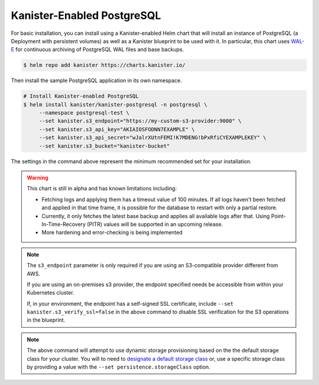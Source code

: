 Kanister-Enabled PostgreSQL
---------------------------

For basic installation, you can install using a Kanister-enabled Helm
chart that will install an instance of PostgreSQL (a Deployment with
persistent volumes) as well as a Kanister blueprint to be used with
it. In particular, this chart uses `WAL-E
<https://github.com/wal-e/wal-e>`_ for continuous archiving of
PostgreSQL WAL files and base backups.


.. code-block:: console

   $ helm repo add kanister https://charts.kanister.io/


Then install the sample PostgreSQL application in its own namespace.

.. For some reason using 'console' or 'bash' highlights the snippet weirdly

.. code-block:: rst

   # Install Kanister-enabled PostgreSQL
   $ helm install kanister/kanister-postgresql -n postgresql \
        --namespace postgresql-test \
        --set kanister.s3_endpoint="https://my-custom-s3-provider:9000" \
        --set kanister.s3_api_key="AKIAIOSFODNN7EXAMPLE" \
        --set kanister.s3_api_secret="wJalrXUtnFEMI!K7MDENG!bPxRfiCYEXAMPLEKEY" \
        --set kanister.s3_bucket="kanister-bucket"

The settings in the command above represent the minimum recommended set for
your installation.

.. warning:: This chart is still in alpha and has known limitations including:

  * Fetching logs and applying them has a timeout value of 100
    minutes. If all logs haven't been fetched and applied in that time
    frame, it is possible for the database to restart with only a
    partial restore.

  * Currently, it only fetches the latest base backup and applies all
    available logs after that. Using Point-In-Time-Recovery (PITR)
    values will be supported in an upcoming release.

  * More hardening and error-checking is being implemented

.. note:: The ``s3_endpoint`` parameter is only required if you are using an
  S3-compatible provider different from AWS.

  If you are using an on-premises s3 provider, the endpoint specified needs be
  accessible from within your Kubernetes cluster.

  If, in your environment, the endpoint has a self-signed SSL certificate, include
  ``--set kanister.s3_verify_ssl=false`` in the above command to disable SSL
  verification for the S3 operations in the blueprint.

.. note:: The above command will attempt to use dynamic storage provisioning
   based on the the default storage class for your cluster. You will to need to
   `designate a default storage class <https://kubernetes.io/docs/tasks/administer-cluster/change-default-storage-class/#changing-the-default-storageclass>`_
   or, use a specific storage class by providing a value with the
   ``--set persistence.storageClass`` option.
